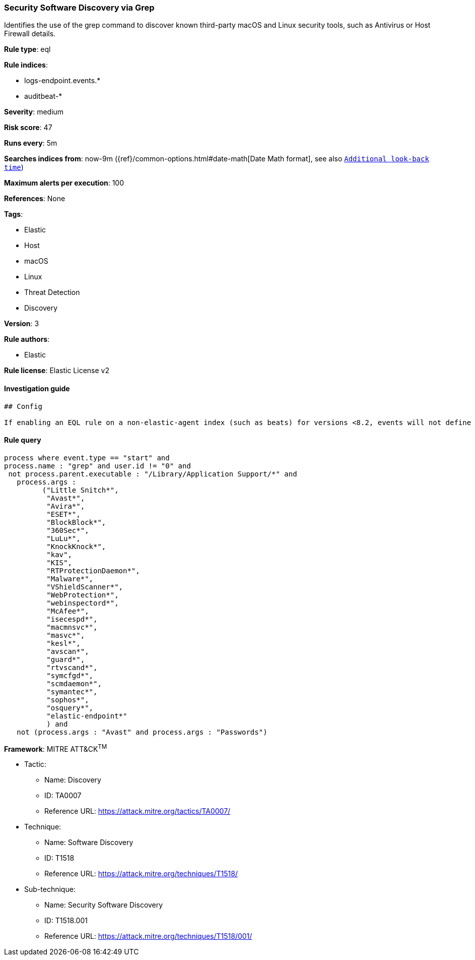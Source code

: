 [[prebuilt-rule-0-16-2-security-software-discovery-via-grep]]
=== Security Software Discovery via Grep

Identifies the use of the grep command to discover known third-party macOS and Linux security tools, such as Antivirus or Host Firewall details.

*Rule type*: eql

*Rule indices*: 

* logs-endpoint.events.*
* auditbeat-*

*Severity*: medium

*Risk score*: 47

*Runs every*: 5m

*Searches indices from*: now-9m ({ref}/common-options.html#date-math[Date Math format], see also <<rule-schedule, `Additional look-back time`>>)

*Maximum alerts per execution*: 100

*References*: None

*Tags*: 

* Elastic
* Host
* macOS
* Linux
* Threat Detection
* Discovery

*Version*: 3

*Rule authors*: 

* Elastic

*Rule license*: Elastic License v2


==== Investigation guide


[source, markdown]
----------------------------------
## Config

If enabling an EQL rule on a non-elastic-agent index (such as beats) for versions <8.2, events will not define `event.ingested` and default fallback for EQL rules was not added until 8.2, so you will need to add a custom pipeline to populate `event.ingested` to @timestamp for this rule to work.

----------------------------------

==== Rule query


[source, js]
----------------------------------
process where event.type == "start" and
process.name : "grep" and user.id != "0" and
 not process.parent.executable : "/Library/Application Support/*" and
   process.args :
         ("Little Snitch*",
          "Avast*",
          "Avira*",
          "ESET*",
          "BlockBlock*",
          "360Sec*",
          "LuLu*",
          "KnockKnock*",
          "kav",
          "KIS",
          "RTProtectionDaemon*",
          "Malware*",
          "VShieldScanner*",
          "WebProtection*",
          "webinspectord*",
          "McAfee*",
          "isecespd*",
          "macmnsvc*",
          "masvc*",
          "kesl*",
          "avscan*",
          "guard*",
          "rtvscand*",
          "symcfgd*",
          "scmdaemon*",
          "symantec*",
          "sophos*",
          "osquery*",
          "elastic-endpoint*"
          ) and
   not (process.args : "Avast" and process.args : "Passwords")

----------------------------------

*Framework*: MITRE ATT&CK^TM^

* Tactic:
** Name: Discovery
** ID: TA0007
** Reference URL: https://attack.mitre.org/tactics/TA0007/
* Technique:
** Name: Software Discovery
** ID: T1518
** Reference URL: https://attack.mitre.org/techniques/T1518/
* Sub-technique:
** Name: Security Software Discovery
** ID: T1518.001
** Reference URL: https://attack.mitre.org/techniques/T1518/001/
